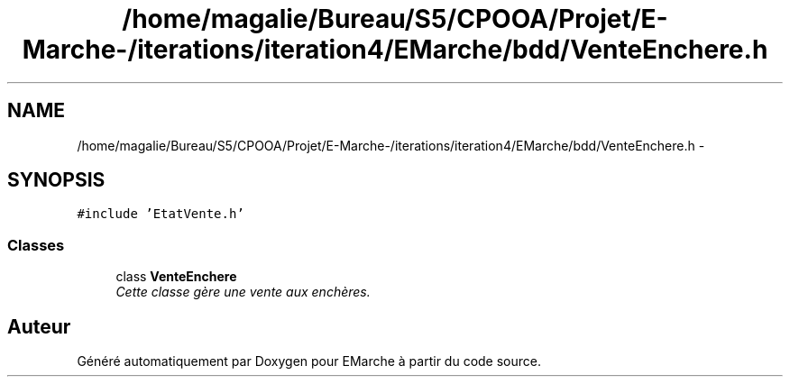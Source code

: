 .TH "/home/magalie/Bureau/S5/CPOOA/Projet/E-Marche-/iterations/iteration4/EMarche/bdd/VenteEnchere.h" 3 "Vendredi 18 Décembre 2015" "Version 4" "EMarche" \" -*- nroff -*-
.ad l
.nh
.SH NAME
/home/magalie/Bureau/S5/CPOOA/Projet/E-Marche-/iterations/iteration4/EMarche/bdd/VenteEnchere.h \- 
.SH SYNOPSIS
.br
.PP
\fC#include 'EtatVente\&.h'\fP
.br

.SS "Classes"

.in +1c
.ti -1c
.RI "class \fBVenteEnchere\fP"
.br
.RI "\fICette classe gère une vente aux enchères\&. \fP"
.in -1c
.SH "Auteur"
.PP 
Généré automatiquement par Doxygen pour EMarche à partir du code source\&.
